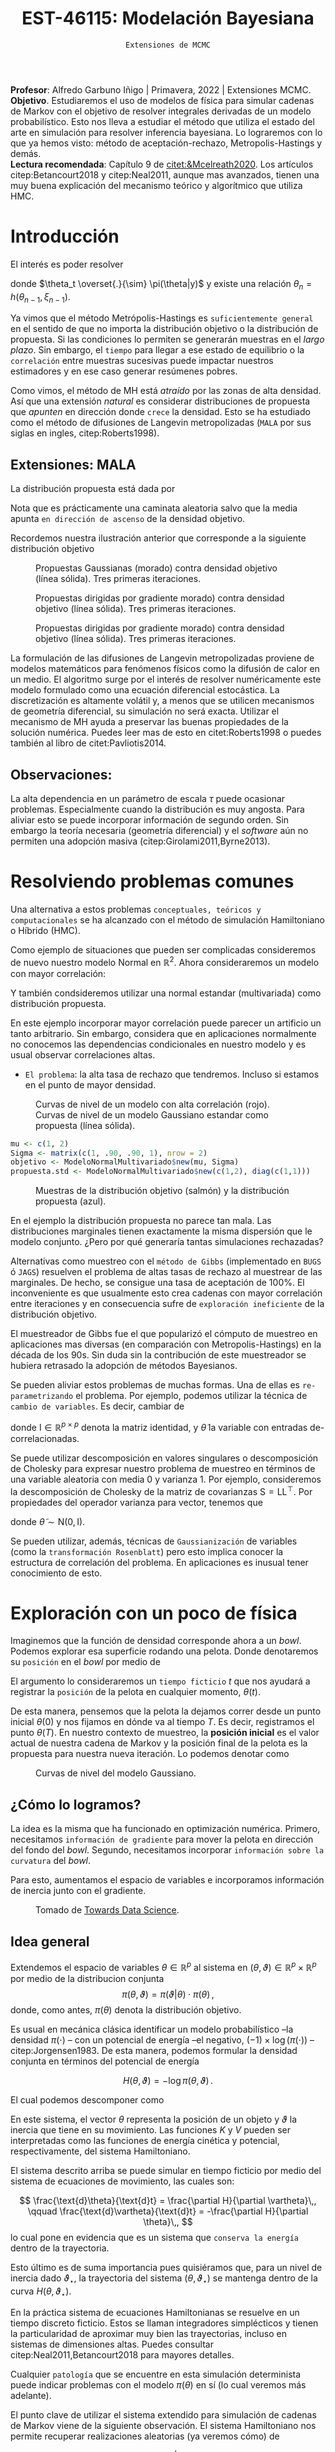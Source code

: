 #+TITLE: EST-46115: Modelación Bayesiana
#+AUTHOR: Prof. Alfredo Garbuno Iñigo
#+EMAIL:  agarbuno@itam.mx
#+DATE: ~Extensiones de MCMC~
#+STARTUP: showall
:LATEX_PROPERTIES:
#+OPTIONS: toc:nil date:nil author:nil tasks:nil
#+LANGUAGE: sp
#+LATEX_CLASS: handout
#+LATEX_HEADER: \usepackage[spanish]{babel}
#+LATEX_HEADER: \usepackage[sort,numbers]{natbib}
#+LATEX_HEADER: \usepackage[utf8]{inputenc} 
#+LATEX_HEADER: \usepackage[capitalize]{cleveref}
#+LATEX_HEADER: \decimalpoint
#+LATEX_HEADER:\usepackage{framed}
#+LaTeX_HEADER: \usepackage{listings}
#+LATEX_HEADER: \usepackage{fancyvrb}
#+LATEX_HEADER: \usepackage{xcolor}
#+LaTeX_HEADER: \definecolor{backcolour}{rgb}{.95,0.95,0.92}
#+LaTeX_HEADER: \definecolor{codegray}{rgb}{0.5,0.5,0.5}
#+LaTeX_HEADER: \definecolor{codegreen}{rgb}{0,0.6,0} 
#+LaTeX_HEADER: {}
#+LaTeX_HEADER: {\lstset{language={R},basicstyle={\ttfamily\footnotesize},frame=single,breaklines=true,fancyvrb=true,literate={"}{{\texttt{"}}}1{<-}{{$\bm\leftarrow$}}1{<<-}{{$\bm\twoheadleftarrow$}}1{~}{{$\bm\sim$}}1{<=}{{$\bm\le$}}1{>=}{{$\bm\ge$}}1{!=}{{$\bm\neq$}}1{^}{{$^{\bm\wedge}$}}1{|>}{{$\rhd$}}1,otherkeywords={!=, ~, $, \&, \%/\%, \%*\%, \%\%, <-, <<-, ::, /},extendedchars=false,commentstyle={\ttfamily \itshape\color{codegreen}},stringstyle={\color{red}}}
#+LaTeX_HEADER: {}
#+LATEX_HEADER_EXTRA: \definecolor{shadecolor}{gray}{.95}
#+LATEX_HEADER_EXTRA: \newenvironment{NOTES}{\begin{lrbox}{\mybox}\begin{minipage}{0.95\textwidth}\begin{shaded}}{\end{shaded}\end{minipage}\end{lrbox}\fbox{\usebox{\mybox}}}
#+EXPORT_FILE_NAME: ../docs/03-extensiones-mcmc.pdf
:END:
#+PROPERTY: header-args:R :session hmc :exports both :results output org :tangle ../rscripts/03-hmc.R :mkdirp yes :dir ../
#+EXCLUDE_TAGS: toc latex

#+BEGIN_NOTES
*Profesor*: Alfredo Garbuno Iñigo | Primavera, 2022 | Extensiones MCMC.\\
*Objetivo*. Estudiaremos el uso de modelos de física para simular cadenas de Markov con el objetivo de resolver integrales derivadas de un modelo probabilístico. Esto nos lleva a estudiar el método que utiliza el estado del arte en simulación para resolver inferencia bayesiana. Lo lograremos con lo que ya hemos visto: método de aceptación-rechazo, Metropolis-Hastings y demás. \\
*Lectura recomendada*: Capítulo 9 de [[citet:&Mcelreath2020]]. Los artículos citep:Betancourt2018 y citep:Neal2011, aunque mas avanzados, tienen una muy buena explicación del mecanismo teórico y algorítmico que utiliza HMC. 
#+END_NOTES


* Contenido                                                             :toc:
:PROPERTIES:
:TOC:      :include all  :ignore this :depth 3
:END:
:CONTENTS:
- [[#introducción][Introducción]]
  - [[#extensiones-mala][Extensiones: MALA]]
  - [[#observaciones][Observaciones:]]
- [[#resolviendo-problemas-comunes][Resolviendo problemas comunes]]
- [[#exploración-con-un-poco-de-física][Exploración con un poco de física]]
  - [[#cómo-lo-logramos][¿Cómo lo logramos?]]
  - [[#idea-general][Idea general]]
  - [[#cómo-incorporamos-el-componente-aleatorio-en-la-simulación][¿Cómo incorporamos el componente aleatorio en la simulación?]]
- [[#conclusiones][Conclusiones]]
- [[#el-estado-del-arte][El estado del arte]]
:END:

* Introducción

#+begin_src R :exports none :results none

  ## Setup --------------------------------------------
  library(tidyverse)
  library(patchwork)
  library(scales)
  ## Cambia el default del tamaño de fuente 
  theme_set(theme_linedraw(base_size = 20))

  ## Cambia el número de decimales para mostrar
  options(digits = 2)

  sin_lineas <- theme(panel.grid.major = element_blank(),
                      panel.grid.minor = element_blank())
  color.itam  <- c("#00362b","#004a3b", "#00503f", "#006953", "#008367", "#009c7b", "#00b68f", NA)

  sin_lineas <- theme(panel.grid.major = element_blank(), panel.grid.minor = element_blank())
  sin_leyenda <- theme(legend.position = "none")
  sin_ejes <- theme(axis.ticks = element_blank(), axis.text = element_blank())

  #+end_src


El interés es poder resolver
\begin{align}
\mathbb{E}[f] = \int_{\Theta}^{} f(\theta) \, \pi(\theta | y ) \,  \text{d}\theta\,. 
\end{align}
donde  $\theta_t \overset{.}{\sim} \pi(\theta|y)$ y existe una relación $\theta_n= h(\theta_{n-1}, \xi_{n-1})$.

#+REVEAL: split
Ya vimos que el método Metrópolis-Hastings es ~suficientemente general~ en el sentido de que no importa la distribución objetivo o la distribución de propuesta. Si las condiciones lo permiten se generarán muestras en el /largo plazo/. Sin embargo, el ~tiempo~ para llegar a ese estado de equilibrio o la ~correlación~ entre muestras sucesivas puede impactar nuestros estimadores y en ese caso generar resúmenes pobres.

#+REVEAL: split
Como vimos, el método de MH está /atraído/ por las zonas de alta densidad. Así que una extensión /natural/ es considerar distribuciones de propuesta que /apunten/ en dirección donde ~crece~ la densidad. Esto se ha estudiado como el método de difusiones de Langevin metropolizadas (~MALA~  por sus siglas en ingles, citep:Roberts1998). 

** Extensiones: MALA

La distribución propuesta está dada por

\begin{align}
q(\cdot | \theta_n) = \mathsf{N}\left( \theta_n + \tau \nabla \log \pi(\theta_n), \,\,2\tau  \right)\,.
\end{align}

Nota que es prácticamente una caminata aleatoria salvo que la media apunta ~en dirección de ascenso~ de la densidad objetivo.

#+REVEAL: split
Recordemos nuestra ilustración anterior que corresponde a la siguiente distribución objetivo
\begin{align}
\theta \sim \mathsf{N}(\textsf{m}, \textsf{S}), \qquad \textsf{m} = (1,2)^\top, \qquad \mathsf{S} = \begin{pmatrix}1 & .75\\.75 &1 \end{pmatrix}\,.
\end{align}

#+REVEAL: split
#+caption: Propuestas Gaussianas (morado) contra densidad objetivo (línea sólida). Tres primeras iteraciones.
[[file:../images/multinormal-propuestas-mh.jpeg]]


#+begin_src R :exports none :results none
  ## Modelo normal -------------------------------
  library(R6)
  library(mvtnorm)
  ModeloNormalMultivariado <-
    R6Class("ProbabilityModel",
            list(
              mean = NA,
              cov  = NA, 
              initialize = function(mu = 0, sigma = 1){
                self$mean = mu
                self$cov  = sigma |> as.matrix()
              }, 
              sample = function(n = 1){
                rmvnorm(n, mean = self$mean, sigma = self$cov)              
              },
              density = function(x, log = TRUE){
                dmvnorm(x, self$mean, self$cov, log = log)              
              },
              grad_log = function(x){
                -solve(self$cov, (x - self$mean))
              }
            ))
#+end_src

#+begin_src R :exports none :results none
  mu <- c(1, 2)
  Sigma <- matrix(c(1, .75, .75, 1), nrow = 2)
  objetivo <- ModeloNormalMultivariado$new(mu, Sigma)
#+end_src


#+begin_src R :exports none :results none
  set.seed(108727)
  ## Para dibujar las curvas de nivel - distribucion objetivo 
  plot.grid <- expand_grid(x = seq(-2,5, by = 7/99), y = seq(-1,5, by = 6/99))
  plot.grid <- plot.grid %>% 
    mutate(density.target = objetivo$density(plot.grid, log = FALSE))
  plot.breaks.target <- plot.grid %>% 
    summarise(breaks = quantile(density.target, probs = c(.67, .90, .99, 1))) %>% 
    pull(breaks)


  contours.proposal.mala <- tibble(id = 1:3,
         x = c(0.0241, -0.59, 2.5),
         y = c(-0.237, 1.25, 3.25)) |>
    nest(location = c(x,y)) |>
    mutate(density.mala = map(location,
           function(x){
             ## Calcula el gradiente
             log.grad.objective <- objetivo$grad_log(as.matrix(x) |>
                                                     matrix(nrow = 2)) |>
               t()
             ## Define la distribucion propuesta
             tau <- 0.5
             propuesta <- ModeloNormalMultivariado$new(
                              mu =  as.matrix(x) + tau * log.grad.objective,
                              sigma = 2 * tau * diag(c(1,1))
                              )
             ## Evalua la distribucion propuesta en el grid
             propuesta$density(plot.grid |> select(x,y), log = FALSE)
           }),
           coords = list(plot.grid |> select(x,y)))
#+end_src

#+REVEAL: split
#+HEADER: :width 1200 :height 400 :R-dev-args bg="transparent"
#+begin_src R :file images/multinormal-propuestas-mala.jpeg :exports results :results output graphics file
  contours.proposal.mala |>
    unnest(density.mala, coords) |>
    ggplot(aes(x, y, z = density.mala)) +
    geom_contour_filled(bins = 4) + scale_fill_brewer(palette = "Purples") +
    geom_point(data = contours.proposal.mala |> unnest(location),
               aes(x, y), shape = 19, size = 10) +
    geom_contour(data = plot.grid, aes(x,y,z = density.target),
                 breaks = plot.breaks.target, color = "black") +
    xlab(expression(x[1])) + ylab(expression(x[2])) + 
    facet_wrap(~id) + sin_lineas + coord_equal() + sin_leyenda
#+end_src
#+caption: Propuestas dirigidas por gradiente  morado) contra densidad objetivo (línea sólida). Tres primeras iteraciones.
#+RESULTS:
[[file:../images/multinormal-propuestas-mala.jpeg]]

#+begin_src R :exports none :results none
  set.seed(108727)
  ## Para dibujar las curvas de nivel - distribucion objetivo 
  plot.grid <- expand_grid(x = seq(-2,5, by = 7/99), y = seq(-1,5, by = 6/99))
  plot.grid <- plot.grid %>% 
    mutate(density.target = objetivo$density(plot.grid, log = FALSE))
  plot.breaks.target <- plot.grid %>% 
    summarise(breaks = quantile(density.target, probs = c(.67, .90, .99, 1))) %>% 
    pull(breaks)


  contours.proposal.mala <- tibble(id = 1:3,
         x = c(0.0241, -0.59, 2.5),
         y = c(-0.237, 1.25, 3.25)) |>
    nest(location = c(x,y)) |>
    mutate(density.mala = map(location,
           function(x){
             ## Calcula el gradiente
             log.grad.objective <- objetivo$grad_log(as.matrix(x) |>
                                                     matrix(nrow = 2)) |>
               t()
             ## Define la distribucion propuesta
             tau <- 1.1
             propuesta <- ModeloNormalMultivariado$new(
                              mu =  as.matrix(x) + tau * log.grad.objective,
                              sigma = 2 * tau * diag(c(1,1))
                              )
             ## Evalua la distribucion propuesta en el grid
             propuesta$density(plot.grid |> select(x,y), log = FALSE)
           }),
           coords = list(plot.grid |> select(x,y)))
#+end_src

#+REVEAL: split
#+HEADER: :width 1200 :height 400 :R-dev-args bg="transparent"
#+begin_src R :file images/multinormal-propuestas-mala-long.jpeg :exports results :results output graphics file
  contours.proposal.mala |>
    unnest(density.mala, coords) |>
    ggplot(aes(x, y, z = density.mala)) +
    geom_contour_filled(bins = 4) + scale_fill_brewer(palette = "Purples") +
    geom_point(data = contours.proposal.mala |> unnest(location),
               aes(x, y), shape = 19, size = 10) +
    geom_contour(data = plot.grid, aes(x,y,z = density.target),
                 breaks = plot.breaks.target, color = "black") +
    xlab(expression(x[1])) + ylab(expression(x[2])) + 
    facet_wrap(~id) + sin_lineas + coord_equal() + sin_leyenda
#+end_src
#+caption: Propuestas dirigidas por gradiente  morado) contra densidad objetivo (línea sólida). Tres primeras iteraciones.
#+RESULTS:
[[file:../images/multinormal-propuestas-mala.jpeg]]


#+BEGIN_NOTES

La formulación de las difusiones de Langevin metropolizadas proviene de modelos
matemáticos para fenómenos físicos como la difusión de calor en un medio. El
algoritmo surge por el interés de resolver numéricamente este modelo formulado
como una ecuación diferencial estocástica. La discretización es altamente
volátil y, a menos que se utilicen mecanismos de geometría diferencial, su
simulación no será exacta. Utilizar el mecanismo de MH ayuda a preservar las
buenas propiedades de la solución numérica. Puedes leer mas de esto en
citet:Roberts1998 o puedes también al libro de citet:Pavliotis2014.

#+END_NOTES

** Observaciones:

La alta dependencia en un parámetro de escala $\tau$ puede ocasionar problemas. Especialmente cuando la distribución es muy angosta. Para aliviar esto se puede incorporar información de segundo orden. Sin embargo la teoría necesaria (geometría diferencial) y el /software/ aún no permiten una adopción masiva (citep:Girolami2011,Byrne2013).

* Resolviendo problemas comunes

Una alternativa a estos problemas ~conceptuales, teóricos y computacionales~ se ha
alcanzado con el método de simulación Hamiltoniano o Híbrido (HMC). 

#+REVEAL: split
#+begin_src R :exports none :results none
  ## Modelo normal con alta correlacion -------------------------
  mu <- c(1, 2)
  Sigma <- matrix(c(1, .90, .90, 1), nrow = 2)
  objetivo <- ModeloNormalMultivariado$new(mu, Sigma)

  ## Para dibujar las curvas de nivel - distribucion objetivo 
  plot.grid <- expand_grid(x = seq(-2,5, by = 7/99), y = seq(-1,5, by = 6/99))
  plot.grid <- plot.grid %>% 
    mutate(density.target = objetivo$density(plot.grid, log = FALSE))
  plot.breaks.target <- plot.grid %>% 
    summarise(breaks = quantile(density.target, probs = c(.67, .90, .99, 1))) %>% 
    pull(breaks)

#+end_src

Como ejemplo de situaciones que pueden ser complicadas consideremos de nuevo nuestro modelo Normal en $\mathbb{R}^2$. Ahora consideraremos un modelo con mayor correlación:


\begin{align}
\theta \sim \mathsf{N}(\textsf{m}, \textsf{S}), \qquad \textsf{m} = (1,2)^\top, \qquad \mathsf{S} = \begin{pmatrix}1 & .90\\.90 &1 \end{pmatrix}\,.
\end{align}

Y también condsideremos utilizar una normal estandar (multivariada) como distribución propuesta.

#+BEGIN_NOTES
En este ejemplo incorporar mayor correlación puede parecer un artificio un tanto arbitrario. Sin embargo, considera que en aplicaciones normalmente no conocemos las dependencias condicionales en nuestro modelo y es usual observar correlaciones altas. 
#+END_NOTES


#+REVEAL: split
- ~El problema~: la alta tasa de rechazo que tendremos. Incluso si estamos en el punto de mayor densidad. 

#+HEADER: :width 900 :height 500 :R-dev-args bg="transparent"
#+begin_src R :file images/normal-model-tight.jpeg :exports results :results output graphics file
  ## Para dibujar las curvas de nivel - distribucion propuesta
  propuesta.std <- ModeloNormalMultivariado$new(c(1,2), diag(c(1,1)))

  plot.grid.std <- expand_grid(x = seq(-2,5, by = 7/99), y = seq(-1,5, by = 6/99))
  plot.grid.std <- plot.grid.std %>% 
    mutate(density.proposal = propuesta.std$density(plot.grid.std, log = FALSE))
  plot.breaks.propuesta <- plot.grid.std %>% 
    summarise(breaks = quantile(density.proposal, probs = c(.67, .90, .99, 1))) %>% 
    pull(breaks)

  plot.grid |>  
    ggplot(aes(x, y, z = density.target)) +
    geom_contour_filled(breaks = plot.breaks.target) +
    scale_fill_brewer(palette = "Reds") +
    geom_contour(data = plot.grid.std, aes(x,y,z = density.proposal),
                 breaks = plot.breaks.propuesta, color = "black") +
    xlab(expression(x[1])) + ylab(expression(x[2])) + 
    sin_lineas + coord_equal() + sin_leyenda
#+end_src
#+caption: Curvas de nivel de un modelo con alta correlación (rojo). Curvas de nivel de un modelo Gaussiano estandar como propuesta (línea sólida). 
#+RESULTS:
[[file:../images/normal-model-tight.jpeg]]

#+REVEAL: split
#+begin_src R :exports none :results none
  ### Comparando muestras ---------------------- 
#+end_src
#+begin_src R :exports code :results none
  mu <- c(1, 2)
  Sigma <- matrix(c(1, .90, .90, 1), nrow = 2)
  objetivo <- ModeloNormalMultivariado$new(mu, Sigma)
  propuesta.std <- ModeloNormalMultivariado$new(c(1,2), diag(c(1,1)))
#+end_src

#+REVEAL: split
#+HEADER: :width 1200 :height 500 :R-dev-args bg="transparent"
#+begin_src R :file images/samples-highcorrelation.jpeg :exports results :results output graphics file

  muestras <- objetivo$sample(1000) |>
    rbind(propuesta.std$sample(1000)) |>
    as.tibble() |>
    mutate(tipo = rep(c("objetivo", "propuesta"), each = 1000))   

  g1 <- muestras |>
    ggplot(aes(V1, V2)) +
    geom_point(aes(color = tipo)) +
    xlab(expression(x[1])) + ylab(expression(x[2])) + 
    sin_lineas + coord_equal() + sin_leyenda +
    ggtitle("Diagrama de dispersión")

  g2 <- muestras |>
    ggplot(aes(V1)) +
    geom_histogram(aes(fill = tipo), position = "identity", alpha = .6) +
    xlab(expression(x[1])) + 
    sin_lineas  + sin_leyenda +
      ggtitle("Histogramas")

  g3 <- muestras |>
    ggplot(aes(V2)) +
    geom_histogram(aes(fill = tipo), position = "identity", alpha = .6) +
    xlab(expression(x[2])) + 
    sin_lineas + sin_leyenda

  g1 + g2 + g3
#+end_src
#+caption: Muestras de la distribución objetivo (salmón) y la distribución propuesta (azul). 
#+RESULTS:
[[file:../images/samples-highcorrelation.jpeg]]

#+BEGIN_NOTES
En el ejemplo la distribución propuesta no parece tan mala. Las distribuciones marginales tienen exactamente la misma dispersión que le modelo conjunto. ¿Pero por qué generaría tantas simulaciones rechazadas? 
#+END_NOTES


#+REVEAL: split
Alternativas como muestreo con el ~método de Gibbs~ (implementado en ~BUGS~ ó ~JAGS~) resuelven el problema de altas tasas de rechazo al muestrear de las marginales. De hecho, se consigue una tasa de aceptación de 100%. El inconveniente es que usualmente esto crea cadenas con mayor correlación entre iteraciones y en consecuencia sufre de ~exploración ineficiente~ de la distribución objetivo. 

#+BEGIN_NOTES

El muestreador de Gibbs fue el que popularizó el cómputo de muestreo en aplicaciones mas diversas (en comparación con Metropolis-Hastings) en la década de los 90s. Sin duda sin la contribución de este muestreador se hubiera retrasado la adopción de métodos Bayesianos. 

#+END_NOTES

#+REVEAL: split
Se pueden aliviar estos problemas de muchas formas. Una de ellas es ~re-parametrizando~ el problema. Por ejemplo, podemos utilizar la técnica de ~cambio de variables~. Es decir, cambiar de
\begin{align}
\theta \sim \mathsf{N}(\textsf{m}, \textsf{S}), \qquad \text{ a } \qquad \tilde\theta \sim \mathsf{N}(\mathsf{0}, \mathsf{I})\,,
\end{align}
donde $\mathsf{I} \in \mathbb{R}^{p\times p}$ denota la matriz identidad, y $\tilde \theta$ la variable con entradas de-correlacionadas.

#+BEGIN_NOTES
Se puede utilizar descomposición en valores singulares o descomposición de Cholesky para expresar nuestro problema de muestreo en términos de una variable aleatoria con media 0 y varianza 1. Por ejemplo, consideremos la descomposición de Cholesky de la matriz de covarianzas  $\mathsf{S} = \mathsf{L}\mathsf{L}^\top$.  Por propiedades del operador varianza para vector, tenemos que
\begin{align}
\mathbb{V}(\theta) = \mathbb{V}(\mathsf{L} \tilde \theta) = \mathsf{L} \mathbb{V}(\tilde \theta) \mathsf{L}^\top = \mathsf{S}\,,
\end{align}
donde $\tilde \theta \sim \mathsf{N}(\mathsf{0},\mathsf{I} )$. 
#+END_NOTES


#+REVEAL: split
Se pueden utilizar, además, técnicas de ~Gaussianización~ de variables (como la ~transformación Rosenblatt~) pero esto implica conocer la estructura de correlación del problema. En aplicaciones es inusual tener conocimiento de esto. 

* Exploración con un poco de física

Imaginemos que la función de densidad corresponde ahora a un /bowl/. Podemos explorar esa superficie rodando una pelota. Donde denotaremos su ~posición~ en el /bowl/ por medio de
\begin{align}
\theta(\cdot): \mathbb{R} \rightarrow \mathbb{R}^p\,.
\end{align}
El argumento lo consideraremos un ~tiempo ficticio~ $t$ que nos ayudará a registrar la ~posición~ de la pelota en cualquier momento, $\theta(t)$.

#+REVEAL: split
De esta manera, pensemos que la pelota la dejamos correr desde un punto inicial $\theta(0)$ y nos fijamos en dónde va al tiempo $T$. Es decir, registramos el punto $\theta(T)$. En nuestro contexto de muestreo, la *posición inicial* es el valor actual de nuestra cadena de Markov y la posición final de la pelota es la propuesta para nuestra nueva iteración. Lo podemos denotar como
\begin{align}
\theta_n = \theta(0), \qquad \theta_\star = \theta(T)\,.
\end{align}

#+REVEAL: split
#+HEADER: :width 900 :height 500 :R-dev-args bg="transparent"
#+begin_src R :file images/bowl-gaussiano.jpeg :exports results :results output graphics file
  plot.grid |>  
    ggplot(aes(x, y, z = density.target)) +
    geom_contour_filled(bins = 9) +
    scale_fill_brewer(palette = "Greys") +
    xlab(expression(x[1])) + ylab(expression(x[2])) + 
    sin_lineas + coord_equal() + sin_leyenda
#+end_src
#+caption: Curvas de nivel del modelo Gaussiano. 
#+RESULTS:
[[file:../images/bowl-gaussiano.jpeg]]

** ¿Cómo lo logramos?
La idea es la misma que ha funcionado en optimización numérica. Primero,
necesitamos ~información de gradiente~ para mover la pelota en dirección del fondo
del /bowl/. Segundo, necesitamos incorporar ~información sobre la curvatura~ del
/bowl/.

#+REVEAL: split
Para esto, aumentamos el espacio de variables e incorporamos información de
inercia junto con el gradiente.

#+DOWNLOADED: screenshot @ 2022-02-09 17:19:34
#+caption: Tomado de [[https://towardsdatascience.com/a-visual-explanation-of-gradient-descent-methods-momentum-adagrad-rmsprop-adam-f898b102325c][Towards Data Science]]. 
#+attr_html: :width 700 :align center
[[file:images/20220209-171934_screenshot.png]]

** Idea general

Extendemos el espacio de variables $\theta \in \mathbb{R}^p$ al sistema en  $(\theta, \vartheta) \in \mathbb{R}^{p}\times \mathbb{R}^p$ por medio de
la distribucion conjunta
$$\pi(\theta, \vartheta) = \pi(\vartheta | \theta) \cdot \pi(\theta)\,,$$
donde, como antes, $\pi(\theta)$ denota la distribución objetivo.

#+REVEAL: split
Es usual en mecánica clásica identificar un modelo probabilístico --la densidad $\pi(\cdot)$ -- con un potencial de energía --el negativo,  $(- 1) \times \log(\pi(\cdot))$ -- citep:Jorgensen1983. De esta manera, podemos formular la densidad conjunta en términos del potencial de energía

$$H(\theta, \vartheta) = - \log \pi(\theta, \vartheta)\,.$$


#+REVEAL: split
El cual podemos descomponer como 
\begin{align} 
H(\theta, \vartheta) &= -\log \pi(\vartheta | \theta) -\log \pi(\theta) \\
& = K(\vartheta, \theta ) + V(\theta)\,.
\end{align}
#+REVEAL: split
En este sistema, el vector $\theta$ representa la posición de un objeto y
$\vartheta$ la inercia que tiene en su movimiento. Las funciones $K$ y $V$
pueden ser interpretadas como las funciones de energía cinética y potencial,
respectivamente, del sistema Hamiltoniano.

#+REVEAL: split
El sistema descrito arriba se puede simular en tiempo ficticio 
por medio del sistema de ecuaciones de movimiento, las cuales son:

$$ \frac{\text{d}\theta}{\text{d}t} = \frac{\partial H}{\partial \vartheta}\,, \qquad \frac{\text{d}\vartheta}{\text{d}t} = -\frac{\partial H}{\partial \theta}\,, $$
lo cual pone en evidencia que es un sistema que ~conserva la energía~ dentro de la
trayectoria. 

#+REVEAL: split
Esto último es de suma importancia pues quisiéramos que, para un nivel de
inercia dado $\vartheta_\star$, la trayectoria del sistema $(\theta,
\vartheta_\star)$ se mantenga dentro de la curva $H(\theta, \vartheta_\star)$.

#+BEGIN_NOTES
En la práctica sistema de ecuaciones Hamiltonianas se resuelve en un tiempo
discreto ficticio. Estos se llaman integradores simplécticos y tienen la particularidad de
aproximar muy bien las trayectorias, incluso en sistemas de dimensiones altas.
Puedes consultar citep:Neal2011,Betancourt2018 para mayores detalles.
#+END_NOTES

#+REVEAL: split
Cualquier ~patología~ que se encuentre en esta simulación determinista puede
indicar problemas con el modelo $\pi(\theta)$ en sí (lo cual veremos más
adelante).

#+REVEAL: split
El punto clave de utilizar el sistema extendido para simulación de cadenas de
Markov viene de la siguiente observación. El sistema Hamiltoniano nos permite 
recuperar realizaciones aleatorias (ya veremos cómo) de

$$\pi(\theta, \vartheta) = \pi(\vartheta | \theta) \cdot \pi(\theta)\,.$$

#+BEGIN_NOTES
Ya hemos visto antes que dada una colección de valores aleatorios de una distribución conjunta podemos recuperar la distribución marginal de un componente ~descartando~ los demás componentes. Esto lo utilizamos en ~muestreo por aceptación-rechazo~. 
#+END_NOTES

** ¿Cómo incorporamos el componente aleatorio en la simulación?

El proceso estocástico lo construimos como sigue. Consideremos que estamos en el
estado $\theta_n$. Incorporamos el movimiento aleatorio en la cadena al ~simular~
el componente de inercia $\vartheta_n$ de la distribución
$\pi(\vartheta|\theta)$. Usualmente se considera una variable aleatoria
Gaussiana

$$\vartheta_n \, | \, \theta_n \sim \mathsf{N}(0, M).$$

#+REVEAL: split
Una vez que tenemos nuestro estado de inicio, consideramos 
$$(\theta(0), \vartheta(0)) = (\theta_n, \vartheta_n)\,,$$
y obtenemos el candidato
\begin{align}
(\theta(T), \vartheta(T)) = (\theta_\star, \vartheta_\star)\,,
\end{align}
simulando el sistema Hamiltoniano de manera determinista.


#+BEGIN_NOTES
La idea de combinar un proceso aleatorio (simular el componente de inercia) y un proceso determinista (seguir la trayectoria de las ecuaciones de Hamilton) es lo que originalmente motivó citet:Duane1987 a llamarle ~Monte Carlo Híbrido~. 
#+END_NOTES

#+REVEAL: split
La simulación se ve así
#+DOWNLOADED: screenshot @ 2022-02-11 20:28:42
#+caption: Simulación de HMC. Imagen tomada de citet:Mcelreath2020. 
#+attr_html: :width 700 :align center
[[file:images/20220211-202842_screenshot.png]]

* Conclusiones

HMC es ~computacionalmente más costoso~ que Metropolis o Gibbs, sin embargo, sus
propuestas suelen ser más eficientes, y por consiguiente no necesita un tamaño
de muestra tan grandes. En particular cuando se ajustan modelos grandes y
complejos (por ejemplo, con variables con correlación alta) HMC supera a otros.

#+REVEAL: split
HMC ha sido desarrollado y materializado en ~Stan~ el cual usa ~rutinas
automáticas~ para determinar la función de energía cinética adecuada y ajusta el
tiempo de simulación determinista en cada paso del algoritmo. El método derivado
de HMC que se utiliza se conoce como el *No U-Turn Sampler* citep:Hoffman2011,Carpenter2017.

* El estado del arte

#+REVEAL: split
El método de Metropolis-Hastings es muy flexible y existe una colección
numerable de versiones que pueden ser empleadas en contextos muy particulares.
Una buena referencia que incluye métodos de simulación por medio de cadenas de
Markov se encuentra en citep:Liu2004, donde incluso se pueden encontrar
generalizaciones con ~transiciones Markovianas asimétricos~ y extensiones a ~problemas de
dimensión variable~. El libro citep:Brooks2011 presenta el estado del arte al 2010.

#+REVEAL: split
El cómputo Bayesiano se popularizó con el muestreador de Gibbs. En particular,
el avance en teoría de grafos para representar una distribución conjunta como un
Grafo Acíclico Dirigido (DAG) que se implementó en software como ~BUGS~ o [[https://www.mrc-bsu.cam.ac.uk/software/bugs/the-bugs-project-winbugs/][WinBUGS]].
Pueden consultar el libro de citet:Kruschke2014 para su explicación.

#+REVEAL: split
La desventaja del muestreador de Gibbs es que tiende a ser muy lento en
problemas de tamaño grande. Ha habido estrategias que aceleran la simulación
aunque al ~costo de utilizar aproximaciones~. Estas estrategias han sido
materializadas en lenguajes de programación mas generales como
[[https://dotnet.github.io/infer/][Infer.NET]].

#+REVEAL: split
[[http://mcmc-jags.sourceforge.net][JAGS]] (Just Another Gibbs Sampler), es 
una generalización donde se implementan métodos MCMC para generar simulaciones
de distribuciones posteriores. Los paquetes ~rjags~ y ~R2jags~ permiten ajustar
modelos en JAGS desde ~R~ citep:Hornik2003. Es muy fácil utilizar estos
programas pues uno simplemente debe especificar las distribuciones iniciales, la
verosimilitud y los datos observados. Igual el libro de citet:Kruschke2014. 

#+REVEAL: split
Al depender de gradientes para construir propuestas para las cadenas de Markov
ha sido natural el desarrollo de herramientas de muestreo basadas en
diferenciadores automáticos. Por ejemplo, [[https://pyro.ai/][Pyro]] utiliza [[https://pytorch.org/][PyTorch]]. Tenemos también
[[https://www.tensorflow.org/probability][Tensorflow Probability]] que utiliza ~Tensorflow~. [[https://docs.pymc.io/][Pymc]] (antes Pymc3) utiliza Theano
(ahora llamado [[https://github.com/aesara-devs/aesara][Aesara]]). [[https://github.com/pyro-ppl/numpyro][NumPyro]] utiliza ~numpy~ y [[https://github.com/google/jax][JAX]] como /backend/. 

#+REVEAL: split
[[https://docs.pymc.io/][Pymc]] es un muestreador ~híbrido~ que permite utilizar Metropolis-Hastings, Gibbs
y HMC para la simulación de la posterior citep:Salvatier2016. También es
mucho más flexible y brinda muestreadores más modernos basados en particulas e
información de primer orden (gradientes).

#+REVEAL: split
Además, hay herramientas que utilizan las librerías de muestreo para análisis
específicos.  Por ejemplo, tenemos ~cmdstanarm~ ajusta *modelos de regresión*
utilizando ~Stan~ como /backend/. La herramienta de Facebook, ~Prophet~, utiliza ~Stan~
(ver [[https://statmodeling.stat.columbia.edu/2017/03/01/facebooks-prophet-uses-stan/][aqui]]) como /backend/ y se especializa en *series de tiempo*. [[https://github.com/IvanYashchuk/fenics-pymc3][fenics-pymc3]] se
especializa en soluciones de *ecuaciones diferenciales* escritas en
~FEniCS~. También tenemos [[https://github.com/hvasbath/beat][beat]] para *análisis probabilístico de terremotos* y
[[https://github.com/exoplanet-dev/exoplanet][exoplanet]] para series de tiempo en *astronomía*. Por supuesto, no podía faltar una
integración ~scikit~ que se llama [[https://www.pymc-learn.org/][Pymc-Learn]].

#+REVEAL: split
Existen otras alternativas para construir cadenas de Markov. Por ejemplo, hay
algoritmos que buscan evolucionar una colección de muestras de $\theta$ como un
enjambre que se comunican entre si para generar una caminata aleatoria en el
espacio del soporte de la distribución. Ejemplos de éstos son el ~t-walk~
citep:Christen2010 o un ensamble de cadenas linealmente relacionadas como en la
herramienta de ~emcee~  citep:Foreman-Mackey2013, 

#+REVEAL: split
Finalmente, hay muchos mas mecanismos que tienen como objetivo aproximar la
distribución posterior. En problemas donde la verosimilitud es
~computacionalmente costosa~ existen alternativas para crear aproximaciones. El
artículo citep:Garbuno-Inigo2019 provee de una alternativa utilizando una
combinación de técnicas bien establecidas (difusiones Langevin, ensamble de
partículas interactivas y filtros de Kalman).

bibliographystyle:abbrvnat
bibliography:references.bib

